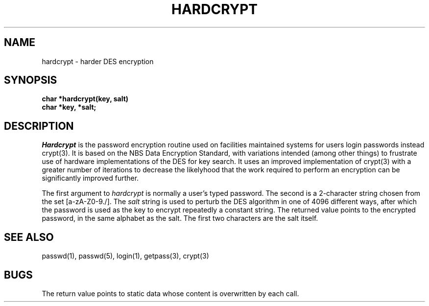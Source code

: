 .\"
.\" $Id: hardcrypt.3,v 1.4 89/12/26 20:12:58 bww Exp $
.\"
.\" HISTORY
.\" $Log:	hardcrypt.3,v $
.\" Revision 1.4  89/12/26  20:12:58  bww
.\" 	Updated version macro.
.\" 	[89/12/26  20:11:43  bww]
.\" 
.\" Revision 1.3  89/12/26  11:18:52  bww
.\" 	Revised for 2.6 MSD release.
.\" 	[89/12/25            bww]
.\" 
.\" 18-May-88  Glenn Marcy (gm0w) at Carnegie-Mellon University
.\"	Created from crypt(3).
.\"
.\"
.\"	@(#)hardcrypt.3	6.1 (Berkeley) 5/15/85
.\"
.TH HARDCRYPT 3  "May 15, 1985"
.CM 4
.SH NAME
hardcrypt \- harder DES encryption
.SH SYNOPSIS
.nf
.B char *hardcrypt(key, salt)
.B char *key, *salt;
.fi
.SH DESCRIPTION
.I Hardcrypt
is the password encryption routine used on facilities maintained systems
for users login passwords instead crypt(3).
It is based on the NBS Data Encryption Standard, with
variations intended (among other things) to frustrate use of hardware
implementations of the DES for key search.  It uses an improved
implementation of crypt(3) with a greater number of iterations to
decrease the likelyhood that the work required to perform an encryption
can be significantly improved further.
.PP
The first argument to
.I hardcrypt
is normally a user's typed password.
The second is a 2-character string chosen from the
set [a-zA-Z0-9./].
The
.I salt
string is used to perturb the DES algorithm in one of 4096
different ways, after which the password
is used as the key to encrypt repeatedly a constant string.
The returned value points to the encrypted password,
in the same alphabet as the salt.
The first two characters are the salt itself.
.SH "SEE ALSO"
passwd(1), passwd(5), login(1), getpass(3), crypt(3)
.SH BUGS
The return value
points to static data whose content is overwritten
by each call.
